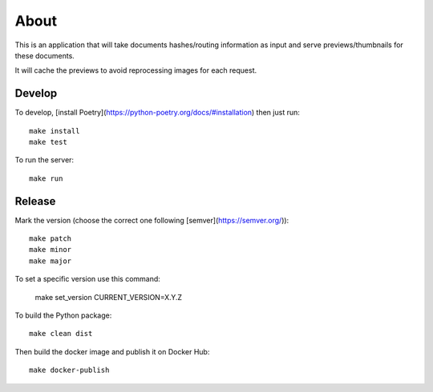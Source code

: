 About
=====

.. image:: https://circleci.com/gh/ICIJ/datashare-preview.png?style=shield&circle-token=7e42b81871950349431631c84419e83797b9d1c2
   :alt: Circle CI
   :target: https://circleci.com/gh/ICIJ/datashare-preview

This is an application that will take documents hashes/routing information as input
and serve previews/thumbnails for these documents.

It will cache the previews to avoid reprocessing images for each request.

Develop
-------

To develop, [install Poetry](https://python-poetry.org/docs/#installation) then just run::

    make install
    make test

To run the server::

    make run


Release
-------

Mark the version (choose the correct one following [semver](https://semver.org/))::

    make patch
    make minor
    make major

To set a specific version use this command:

    make set_version CURRENT_VERSION=X.Y.Z
    
To build the Python package::

    make clean dist


Then build the docker image and publish it on Docker Hub::

    make docker-publish
